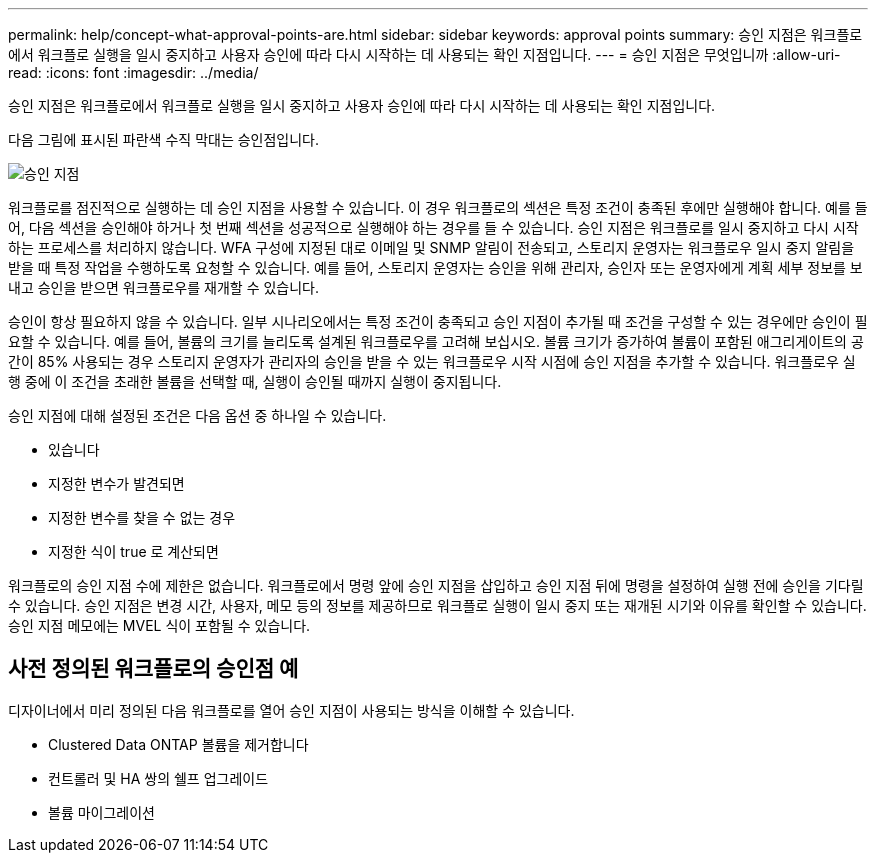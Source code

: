 ---
permalink: help/concept-what-approval-points-are.html 
sidebar: sidebar 
keywords: approval points 
summary: 승인 지점은 워크플로에서 워크플로 실행을 일시 중지하고 사용자 승인에 따라 다시 시작하는 데 사용되는 확인 지점입니다. 
---
= 승인 지점은 무엇입니까
:allow-uri-read: 
:icons: font
:imagesdir: ../media/


[role="lead"]
승인 지점은 워크플로에서 워크플로 실행을 일시 중지하고 사용자 승인에 따라 다시 시작하는 데 사용되는 확인 지점입니다.

다음 그림에 표시된 파란색 수직 막대는 승인점입니다.

image::../media/approval_point.gif[승인 지점]

워크플로를 점진적으로 실행하는 데 승인 지점을 사용할 수 있습니다. 이 경우 워크플로의 섹션은 특정 조건이 충족된 후에만 실행해야 합니다. 예를 들어, 다음 섹션을 승인해야 하거나 첫 번째 섹션을 성공적으로 실행해야 하는 경우를 들 수 있습니다. 승인 지점은 워크플로를 일시 중지하고 다시 시작하는 프로세스를 처리하지 않습니다. WFA 구성에 지정된 대로 이메일 및 SNMP 알림이 전송되고, 스토리지 운영자는 워크플로우 일시 중지 알림을 받을 때 특정 작업을 수행하도록 요청할 수 있습니다. 예를 들어, 스토리지 운영자는 승인을 위해 관리자, 승인자 또는 운영자에게 계획 세부 정보를 보내고 승인을 받으면 워크플로우를 재개할 수 있습니다.

승인이 항상 필요하지 않을 수 있습니다. 일부 시나리오에서는 특정 조건이 충족되고 승인 지점이 추가될 때 조건을 구성할 수 있는 경우에만 승인이 필요할 수 있습니다. 예를 들어, 볼륨의 크기를 늘리도록 설계된 워크플로우를 고려해 보십시오. 볼륨 크기가 증가하여 볼륨이 포함된 애그리게이트의 공간이 85% 사용되는 경우 스토리지 운영자가 관리자의 승인을 받을 수 있는 워크플로우 시작 시점에 승인 지점을 추가할 수 있습니다. 워크플로우 실행 중에 이 조건을 초래한 볼륨을 선택할 때, 실행이 승인될 때까지 실행이 중지됩니다.

승인 지점에 대해 설정된 조건은 다음 옵션 중 하나일 수 있습니다.

* 있습니다
* 지정한 변수가 발견되면
* 지정한 변수를 찾을 수 없는 경우
* 지정한 식이 true 로 계산되면


워크플로의 승인 지점 수에 제한은 없습니다. 워크플로에서 명령 앞에 승인 지점을 삽입하고 승인 지점 뒤에 명령을 설정하여 실행 전에 승인을 기다릴 수 있습니다. 승인 지점은 변경 시간, 사용자, 메모 등의 정보를 제공하므로 워크플로 실행이 일시 중지 또는 재개된 시기와 이유를 확인할 수 있습니다. 승인 지점 메모에는 MVEL 식이 포함될 수 있습니다.



== 사전 정의된 워크플로의 승인점 예

디자이너에서 미리 정의된 다음 워크플로를 열어 승인 지점이 사용되는 방식을 이해할 수 있습니다.

* Clustered Data ONTAP 볼륨을 제거합니다
* 컨트롤러 및 HA 쌍의 쉘프 업그레이드
* 볼륨 마이그레이션

